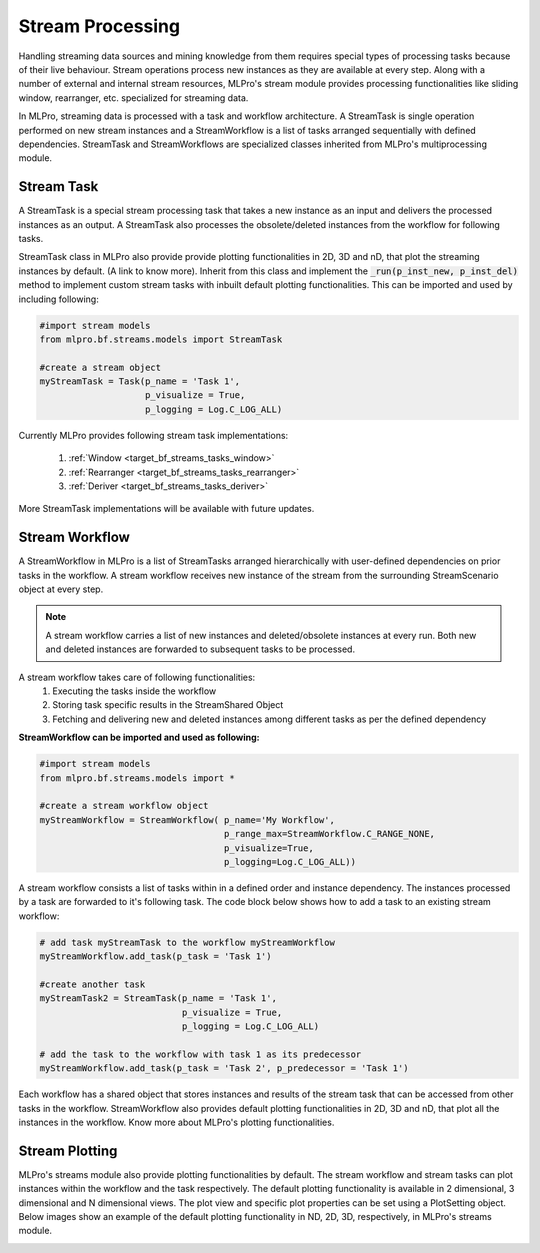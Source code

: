 Stream Processing
=================
Handling streaming data sources and mining knowledge from them requires special types of processing tasks because of
their live behaviour. Stream operations process new instances as they are available at every step. Along with a
number of external and internal stream resources, MLPro's stream module provides processing functionalities
like sliding window, rearranger, etc. specialized for streaming data.

.. image::
    images/stream_processing.png
    :width: 700 px


In MLPro, streaming data is processed with a task and workflow architecture. A StreamTask is single operation
performed on new stream instances and a StreamWorkflow is a list of tasks arranged sequentially with defined
dependencies. StreamTask and StreamWorkflows are specialized classes inherited from MLPro's multiprocessing module.

Stream Task
-----------

A StreamTask is a special stream processing task that takes a new instance as an input and delivers the processed
instances as an output. A StreamTask also processes the obsolete/deleted instances from the workflow for following
tasks.

StreamTask class in MLPro also provide provide plotting functionalities in 2D, 3D and nD, that plot the
streaming instances by default. (A link to know more). Inherit from this class and implement the :code:`_run(p_inst_new, p_inst_del)`
method to implement custom stream tasks with inbuilt default plotting functionalities. This can be imported and used by
including following:

.. code-block:: python

    #import stream models
    from mlpro.bf.streams.models import StreamTask

    #create a stream object
    myStreamTask = Task(p_name = 'Task 1',
                        p_visualize = True,
                        p_logging = Log.C_LOG_ALL)


Currently MLPro provides following stream task implementations:

    1. :ref:`Window <target_bf_streams_tasks_window>`
    2. :ref:`Rearranger <target_bf_streams_tasks_rearranger>`
    3. :ref:`Deriver <target_bf_streams_tasks_deriver>`

More StreamTask implementations will be available with future updates.

Stream Workflow
---------------

A StreamWorkflow in MLPro is a list of StreamTasks arranged hierarchically with user-defined dependencies on prior
tasks in the workflow. A stream workflow receives new instance of the stream from the surrounding StreamScenario
object at every step.

.. note::
    A stream workflow carries a list of new instances and deleted/obsolete instances at every run. Both new and deleted
    instances are forwarded to subsequent tasks to be processed.


A stream workflow takes care of following functionalities:
    1. Executing the tasks inside the workflow
    2. Storing task specific results in the StreamShared Object
    3. Fetching and delivering new and deleted instances among different tasks as per the defined dependency


**StreamWorkflow can be imported and used as following:**

.. code-block:: python

    #import stream models
    from mlpro.bf.streams.models import *

    #create a stream workflow object
    myStreamWorkflow = StreamWorkflow( p_name='My Workflow',
                                       p_range_max=StreamWorkflow.C_RANGE_NONE,
                                       p_visualize=True,
                                       p_logging=Log.C_LOG_ALL))



A stream workflow consists a list of tasks within in a defined order and instance dependency. The instances processed
by a task are forwarded to it's following task. The code block below shows how to add a task to an existing stream
workflow:

.. code-block:: python


    # add task myStreamTask to the workflow myStreamWorkflow
    myStreamWorkflow.add_task(p_task = 'Task 1')

    #create another task
    myStreamTask2 = StreamTask(p_name = 'Task 1',
                               p_visualize = True,
                               p_logging = Log.C_LOG_ALL)

    # add the task to the workflow with task 1 as its predecessor
    myStreamWorkflow.add_task(p_task = 'Task 2', p_predecessor = 'Task 1')


Each workflow has a shared object that stores instances and results of the stream task that can be accessed from
other tasks in the workflow. StreamWorkflow also provides default plotting functionalities in 2D, 3D and nD, that plot all
the instances in the workflow. Know more about MLPro's plotting functionalities.

Stream Plotting
---------------
MLPro's streams module also provide plotting functionalities by default. The stream workflow and stream tasks can
plot instances within the workflow and the task respectively. The default plotting functionality is available in 2
dimensional, 3 dimensional and N dimensional views. The plot view and specific plot properties can be set using a
PlotSetting object. Below images show an example of the default plotting functionality in ND, 2D, 3D, respectively, in
MLPro's streams module.

.. image::
    images/streams_plot_nd.gif
    :width: 350 px

.. image::
    images/streams_plot_2d.gif
    :width: 350 px

.. image::
    images/streams_plot_3d.gif
    :width: 350 px